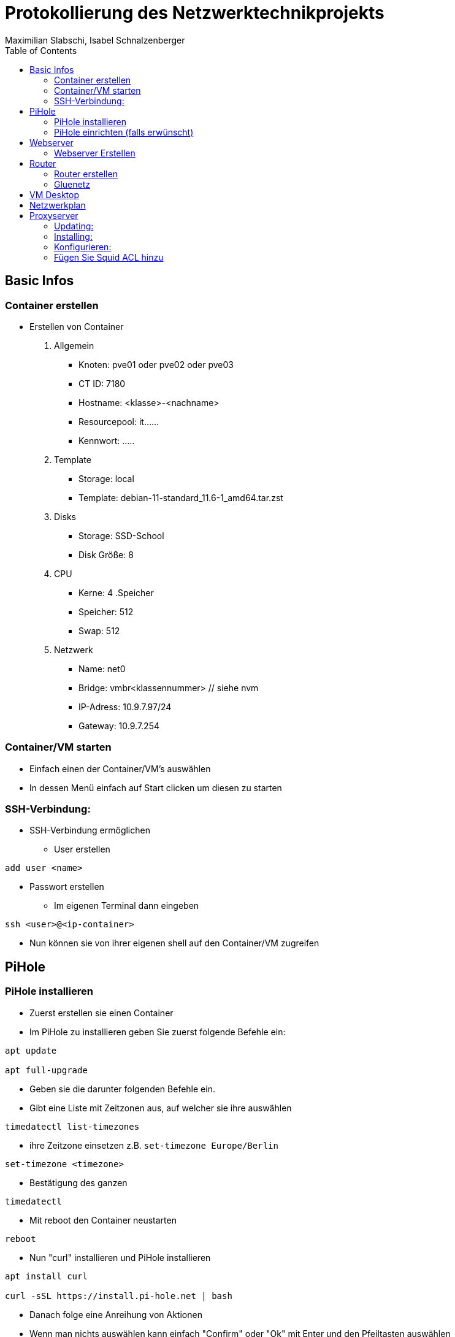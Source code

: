 = Protokollierung des Netzwerktechnikprojekts
Maximilian Slabschi, Isabel Schnalzenberger
:toc:
:icons: font
:url-quickref: https://docs.asciidoctor.org/asciidoc/latest/syntax-quick-reference/

== Basic Infos
=== Container erstellen
* Erstellen von Container
. Allgemein
** Knoten: pve01 oder pve02 oder pve03
** CT ID: 7180
** Hostname: <klasse>-<nachname>
** Resourcepool: it......
** Kennwort: .....
. Template
** Storage: local
** Template: debian-11-standard_11.6-1_amd64.tar.zst
. Disks
** Storage: SSD-School
** Disk Größe: 8
. CPU
** Kerne: 4
.Speicher
** Speicher: 512
** Swap: 512
. Netzwerk
** Name: net0
** Bridge: vmbr<klassennummer> // siehe nvm
** IP-Adress: 10.9.7.97/24
** Gateway: 10.9.7.254

=== Container/VM starten
* Einfach einen der Container/VM's auswählen
* In dessen Menü einfach auf Start clicken um diesen zu starten

=== SSH-Verbindung:
* SSH-Verbindung ermöglichen
** User erstellen
----
add user <name>
----
** Passwort erstellen
* Im eigenen Terminal dann eingeben
----
ssh <user>@<ip-container>
----
* Nun können sie von ihrer eigenen shell auf den Container/VM zugreifen

== PiHole
=== PiHole installieren
* Zuerst erstellen sie einen Container
* Im PiHole zu installieren geben Sie zuerst folgende Befehle ein:
----
apt update

apt full-upgrade
----

* Geben sie die darunter folgenden Befehle ein.
* Gibt eine Liste mit Zeitzonen aus, auf welcher sie ihre auswählen
----
timedatectl list-timezones
----

* ihre Zeitzone einsetzen z.B. `set-timezone Europe/Berlin`
----
set-timezone <timezone>
----

* Bestätigung des ganzen
----
timedatectl
----

* Mit reboot den Container neustarten
----
reboot
----

* Nun "curl" installieren und PiHole installieren
----
apt install curl

curl -sSL https://install.pi-hole.net | bash
----

* Danach folge eine Anreihung von Aktionen
* Wenn man nichts auswählen kann einfach "Confirm" oder "Ok" mit Enter und den Pfeiltasten auswählen
* Bei folgende Dinge auswählen

image::images/PiHole1.jpg[]
image::images/PiHole2.jpg[]
image::images/PiHole3.jpg[]

* Wenn die letzten Sachen geladen haben geben ändern sie das Passwort mit:
----
pihole -a -p
----
* Damit ist die Installation geschafft.

TIP: Falls Fehler auftreten, hier nachsehen: https://blog.habitats.tech/howto-install-pi-hole-in-proxmox-ve-possibly-the-best-ad-blocker-and-privacy-protector[link]

=== PiHole einrichten (falls erwünscht)
* In Ihrem Browser geben sie die Netzwerkadresse ihres Containers ein + /admin
====
z.B. http://10.10.10.10/admin
====
* Nun sind sie auf der Übersichtsseite
* Im Router beim DNS einfach die Adresse des PiHole eingeben
* Fertig nun läuft Ihr PiHole als Dns

TIP: Für weitere informationen: https://blog.habitats.tech/howto-install-pi-hole-in-proxmox-ve-possibly-the-best-ad-blocker-and-privacy-protector[link]

== Webserver
=== Webserver Erstellen
* Geben sie (falls mit ssh verbunden) folgenden Befehl ein um als Root agieren zu können
----
su -
----

* Zuerst bringen sie Ihre Virtuelle Maschine auf den neuesten Stand und anschließend mit folgenden Befehl installieren sie ihren Webserver
----
apt update

apt install apache2

chrown -R me/var/www/html/
----

* Um eine HTML Datei zu erstellen Verwenden geben sie folgenden Befehl ein
----
nano /var/www/html/index.html
----

* Fertig nun haben sie ihren eigenen Webserver mit der Netzwerkadresse Ihres Containers + dem Namen der Html datei können sie ihre website sehen

== Router
=== Router erstellen
* Container erstellen
* net0
** IP-Adresse: <IP-Adresse>

==== Netzwerkkarte hinzufügen
* net1
** Ip-Addresse: <Gluenetzaddresse>
** Gateway: 10.9.7.254

* Gateway bei den anderen Maschninen auf die Adresse des Routers ändern

=== Gluenetz

* Nun folgende Befehle eingeben:
----
sudo apt-get update
sudo apt upgrade

cd /etc
nano sysctl.conf
----
* Mit den oberen Befehlen bringen sie alles auf den neuesten Stand
* Mit denen darunter navigieren sie in das sysctl.conf file
* Nun schreiben Sie folgendes in das File: `net.ipv4.ip_forward = 1`
* Anschließend führen sie folgende Befehle aus
----
iptables -t nat -A POSTROUTING -o eth1 -j MASQUERADE

iptables -A INPUT -i eth0 -j ACCEPT

iptables -A INPUT -i eth1 -m state --state ESTABLISHED,RELATED -j ACCEPT

iptables -A OUTPUT -j ACCEPT
----

* Um das file zu aktivieren folgenden Befehl verwenden:
----
sudo sysctl -p /etc/sysctl.conf
----

* Dann mit folgenden Befehl neustarten
----
sudo /etc/init.d/procps restart
----

* Nun sollte das Gluenetz funktionieren

== VM Desktop
* Create VM
** ISO-Image: lubuntu-22.10-desktop-amd64.iso
** Ansonsten alle Einstellungen wie gehabt

* VM Starten
** Am Desktop auf `Preferences` und dann auf `Advanced Network Configuration gehen`

TIP: Falls Wireless connection ist einfach per click auf das `-` löschen

** Dann auf `+` und _Ethernet_ auswählen
*** Darin Navigieren zu `IPv4` und dort von _automatic_ auf _manuel_ einstellen und auf `add` clicken
*** Dann die IP, Subnet, und DNS (ADBlocker) eintragen und nun sollte die internetverbindung stehen

NOTE: zum testen könnt ihr einfach auf eine beliebige Website gehen

== Netzwerkplan
image::images/Netzwerkplan.jpg[]


== Proxyserver
* Original: https://phoenixnap.com/kb/setup-install-squid-proxy-server-ubuntu

NOTE: Falls man schon mit dem Root-User arbeitet, braucht man nicht immer sudo einzugeben

=== Updating:
----
sudo apt-get update
----

=== Installing:
----
sudo apt-get install squid
----
Das System sollte zur Bestätigung auffordern – geben Sie „Y“ ein und warten Sie, bis der Vorgang abgeschlossen ist.

=== Konfigurieren:
* Squid-Konfigurationsdatei:
----
sudo nano /etc/squid/squid.conf
----
Wenn Sie nicht wollen, das der Port auf 3218 (default) läuft, navigieren Sie zu http_port und ändern Sie dies.

* Entsperren Sie den gesamten HTTP-Verkehr
----
http_access allow all
----
Um dies zu finden müssen Sie zu:
----
http_access deny all
----
navigieren.

* Starten Sie den Squid-Dienst neu:
----
sudo systemctl restart squid
----

=== Fügen Sie Squid ACL hinzu

Erstellen Sie eine Zugriffskontrollliste, indem Sie die Datei „squid.conf“ erneut bearbeiten, wie unter Konfigurieren das erste Kommando.

* Neue Zeile:
----
acl localnet src 10.9.7.98/28
----
Anzugebene IP-Adresse ist der Webserver oder ein Computer

* Öffnen der Ports
----
acl Safe_ports port 3030
----
